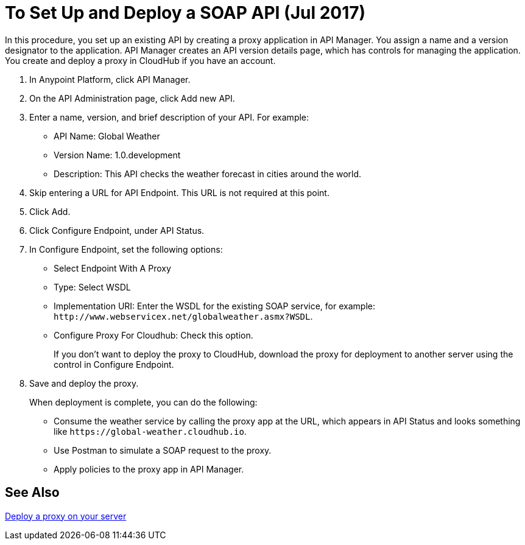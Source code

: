 = To Set Up and Deploy a SOAP API (Jul 2017)

In this procedure, you set up an existing API by creating a proxy application in API Manager. You assign a name and a version designator to the application. API Manager creates an API version details page, which has controls for managing the application. You create and deploy a proxy in CloudHub if you have an account. 

. In Anypoint Platform, click API Manager.
+
. On the API Administration page, click Add new API.
. Enter a name, version, and brief description of your API. For example:
+
* API Name: Global Weather
* Version Name: 1.0.development
* Description: This API checks the weather forecast in cities around the world.
+
. Skip entering a URL for API Endpoint. This URL is not required at this point.
+
. Click Add.
. Click Configure Endpoint, under API Status.
. In Configure Endpoint, set the following options:
+
* Select Endpoint With A Proxy
* Type: Select WSDL
* Implementation URI: Enter the WSDL for the existing SOAP service, for example: `+http://www.webservicex.net/globalweather.asmx?WSDL+`.
* Configure Proxy For Cloudhub: Check this option.
+
If you don't want to deploy the proxy to CloudHub, download the proxy for deployment to another server using the control in Configure Endpoint.
+
. Save and deploy the proxy.
+
When deployment is complete, you can do the following:
+
* Consume the weather service by calling the proxy app at the URL, which appears in API Status and looks something like `+https://global-weather.cloudhub.io+`.
* Use Postman to simulate a SOAP request to the proxy.
* Apply policies to the proxy app in API Manager.


== See Also

link:/api-manager/setting-up-an-api-proxy[Deploy a proxy on your server]


